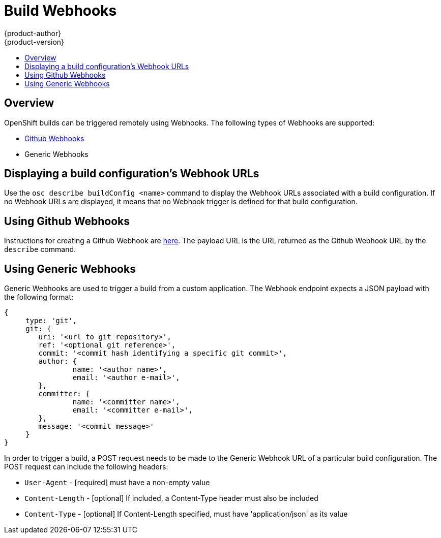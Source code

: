 = Build Webhooks
{product-author}
{product-version}
:data-uri:
:icons:
:experimental:
:toc: macro
:toc-title: 

toc::[]

== Overview
OpenShift builds can be triggered remotely using Webhooks. The following types of Webhooks are supported:

* https://developer.github.com/webhooks/[Github Webhooks]
* Generic Webhooks

== Displaying a build configuration's Webhook URLs

Use the `osc describe buildConfig [replaceable]#<name>#` command to display the Webhook URLs associated with a build configuration. If no Webhook URLs are displayed, it means that no Webhook trigger is defined for that build configuration.

== Using Github Webhooks

Instructions for creating a Github Webhook are https://developer.github.com/webhooks/creating/[here]. The payload URL is the URL returned as the Github Webhook URL by the `describe` command.

== Using Generic Webhooks

Generic Webhooks are used to trigger a build from a custom application. The Webhook endpoint expects a JSON payload with the following format:

----
{
     type: 'git',
     git: {
        uri: '<url to git repository>',
	ref: '<optional git reference>',
	commit: '<commit hash identifying a specific git commit>',
	author: {
		name: '<author name>',
		email: '<author e-mail>',
	},
	committer: {
		name: '<committer name>',
		email: '<committer e-mail>',
	},
	message: '<commit message>'
     }
}
----

In order to trigger a build, a POST request needs to be made to the Generic Webhook URL of a particular build configuration. The POST request can include the following headers:

* `User-Agent` - [required] must have a non-empty value
* `Content-Length` - [optional] If included, a Content-Type header must also be included
* `Content-Type` - [optional] If Content-Length specified, must have 'application/json' as its value

